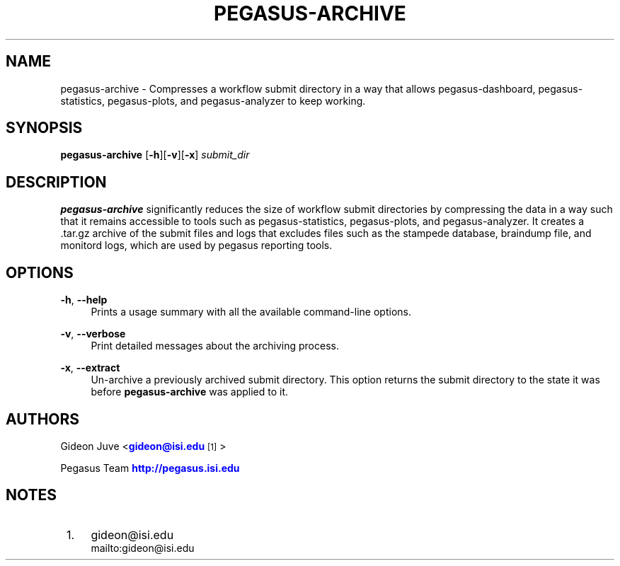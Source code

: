 '\" t
.\"     Title: pegasus-archive
.\"    Author: [see the "Authors" section]
.\" Generator: DocBook XSL Stylesheets v1.78.0 <http://docbook.sf.net/>
.\"      Date: 06/27/2013
.\"    Manual: \ \&
.\"    Source: \ \&
.\"  Language: English
.\"
.TH "PEGASUS\-ARCHIVE" "1" "06/27/2013" "\ \&" "\ \&"
.\" -----------------------------------------------------------------
.\" * Define some portability stuff
.\" -----------------------------------------------------------------
.\" ~~~~~~~~~~~~~~~~~~~~~~~~~~~~~~~~~~~~~~~~~~~~~~~~~~~~~~~~~~~~~~~~~
.\" http://bugs.debian.org/507673
.\" http://lists.gnu.org/archive/html/groff/2009-02/msg00013.html
.\" ~~~~~~~~~~~~~~~~~~~~~~~~~~~~~~~~~~~~~~~~~~~~~~~~~~~~~~~~~~~~~~~~~
.ie \n(.g .ds Aq \(aq
.el       .ds Aq '
.\" -----------------------------------------------------------------
.\" * set default formatting
.\" -----------------------------------------------------------------
.\" disable hyphenation
.nh
.\" disable justification (adjust text to left margin only)
.ad l
.\" -----------------------------------------------------------------
.\" * MAIN CONTENT STARTS HERE *
.\" -----------------------------------------------------------------
.SH "NAME"
pegasus-archive \- Compresses a workflow submit directory in a way that allows pegasus\-dashboard, pegasus\-statistics, pegasus\-plots, and pegasus\-analyzer to keep working\&.
.SH "SYNOPSIS"
.sp
.nf
\fBpegasus\-archive\fR [\fB\-h\fR][\fB\-v\fR][\fB\-x\fR] \fIsubmit_dir\fR
.fi
.SH "DESCRIPTION"
.sp
\fBpegasus\-archive\fR significantly reduces the size of workflow submit directories by compressing the data in a way such that it remains accessible to tools such as pegasus\-statistics, pegasus\-plots, and pegasus\-analyzer\&. It creates a \&.tar\&.gz archive of the submit files and logs that excludes files such as the stampede database, braindump file, and monitord logs, which are used by pegasus reporting tools\&.
.SH "OPTIONS"
.PP
\fB\-h\fR, \fB\-\-help\fR
.RS 4
Prints a usage summary with all the available command\-line options\&.
.RE
.PP
\fB\-v\fR, \fB\-\-verbose\fR
.RS 4
Print detailed messages about the archiving process\&.
.RE
.PP
\fB\-x\fR, \fB\-\-extract\fR
.RS 4
Un\-archive a previously archived submit directory\&. This option returns the submit directory to the state it was before
\fBpegasus\-archive\fR
was applied to it\&.
.RE
.SH "AUTHORS"
.sp
Gideon Juve <\m[blue]\fBgideon@isi\&.edu\fR\m[]\&\s-2\u[1]\d\s+2>
.sp
Pegasus Team \m[blue]\fBhttp://pegasus\&.isi\&.edu\fR\m[]
.SH "NOTES"
.IP " 1." 4
gideon@isi.edu
.RS 4
\%mailto:gideon@isi.edu
.RE
